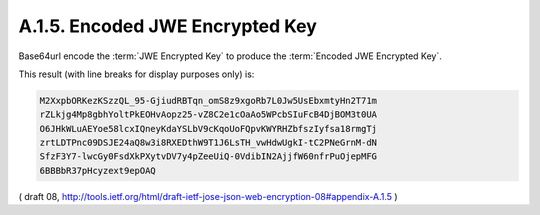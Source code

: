 A.1.5. Encoded JWE Encrypted Key
^^^^^^^^^^^^^^^^^^^^^^^^^^^^^^^^^^^^^^^^^^^^^^^^

Base64url encode the :term:`JWE Encrypted Key` 
to produce the :term:`Encoded JWE Encrypted Key`. 

This result (with line breaks for display purposes only) is:

.. code-block:: javascript

     M2XxpbORKezKSzzQL_95-GjiudRBTqn_omS8z9xgoRb7L0Jw5UsEbxmtyHn2T71m
     rZLkjg4Mp8gbhYoltPkEOHvAopz25-vZ8C2e1cOaAo5WPcbSIuFcB4DjBOM3t0UA
     O6JHkWLuAEYoe58lcxIQneyKdaYSLbV9cKqoUoFQpvKWYRHZbfszIyfsa18rmgTj
     zrtLDTPnc09DSJE24aQ8w3i8RXEDthW9T1J6LsTH_vwHdwUgkI-tC2PNeGrnM-dN
     SfzF3Y7-lwcGy0FsdXkPXytvDV7y4pZeeUiQ-0VdibIN2AjjfW60nfrPuOjepMFG
     6BBBbR37pHcyzext9epOAQ

( draft 08, http://tools.ietf.org/html/draft-ietf-jose-json-web-encryption-08#appendix-A.1.5 )
